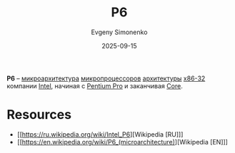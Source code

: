 :PROPERTIES:
:ID:       bc9fbc49-8400-416d-b287-fbd61f38bdd0
:END:
#+TITLE: P6
#+AUTHOR: Evgeny Simonenko
#+LANGUAGE: Russian
#+LICENSE: CC BY-SA 4.0
#+DATE: 2025-09-15
#+FILETAGS: :intel:pentium-pro:microarchitecture:

*P6* -- [[id:235008e4-a34e-42fb-821d-c6d8c1e7a4fc][микроархитектура]] [[id:cf8e77c1-1b45-44ad-9682-8f2fc7c52792][микропроцессоров]] [[id:b52935f3-ec13-47f1-b74a-c194ede41f2b][архитектуры]] [[id:bf767e43-c786-4fea-be86-b13e6dfee6b5][x86-32]] компании [[id:c35725ad-4116-4d60-b2e3-85395fde2747][Intel]], начиная с [[id:bf3a808d-56b4-4931-9e6e-f34c03481e1a][Pentium Pro]] и заканчивая [[id:833e3b70-db1b-4110-a284-ee056fcb44d2][Core]].

* Resources

- [[https://ru.wikipedia.org/wiki/Intel_P6][Wikipedia [RU]​]]
- [[https://en.wikipedia.org/wiki/P6_(microarchitecture)][Wikipedia [EN]​]]
